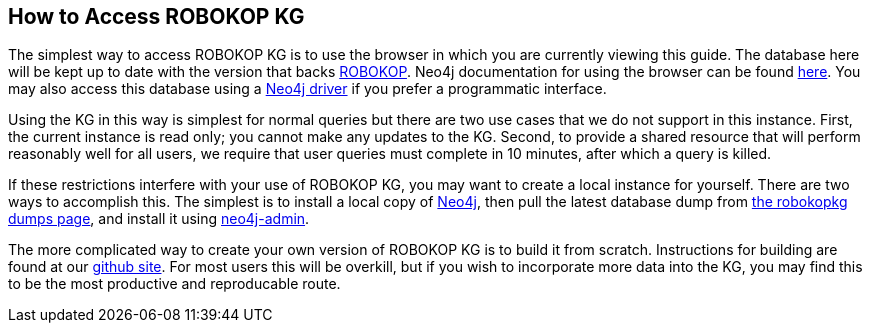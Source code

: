 == How to Access ROBOKOP KG

++++
<p>
The simplest way to access ROBOKOP KG is to use the browser in which you are currently viewing this guide.  The database here will be kept up to date with the version that backs <a href="http://robokop.renci.org">ROBOKOP</a>.  Neo4j documentation for using the browser can be found <a href="https://neo4j.com/developer/guide-neo4j-browser/">here</a>.   You may also access this database using a <a href="https://neo4j.com/docs/driver-manual/current/get-started/">Neo4j driver</a> if you prefer a programmatic interface. 
</p>

<p>
Using the KG in this way is simplest for normal queries but there are two use cases that we do not support in this instance.  First, the current instance is read only; you cannot make any updates to the KG.  Second, to provide a shared resource that will perform reasonably well for all users, we require that user queries must complete in 10 minutes, after which a query is killed.
</p>

<p> 
If these restrictions interfere with your use of ROBOKOP KG, you may want to create a local instance for yourself.  There are two ways to accomplish this.  The simplest is to install a local copy of <a href="https://neo4j.com">Neo4j</a>, then pull the latest database dump from <a href="/guide/dump">the robokopkg dumps page</a>, and install it using <a href="https://neo4j.com/docs/operations-manual/current/tools/dump-load/">neo4j-admin</a>.
</P>

<p>
The more complicated way to create your own version of ROBOKOP KG is to build it from scratch.   Instructions for building are found at our <a href="https://github.com/NCATS-Gamma/robokop-interfaces">github site</a>.   For most users this will be overkill, but if you wish to incorporate more data into the KG, you may find this to be the most productive and reproducable route.
</p>

++++

